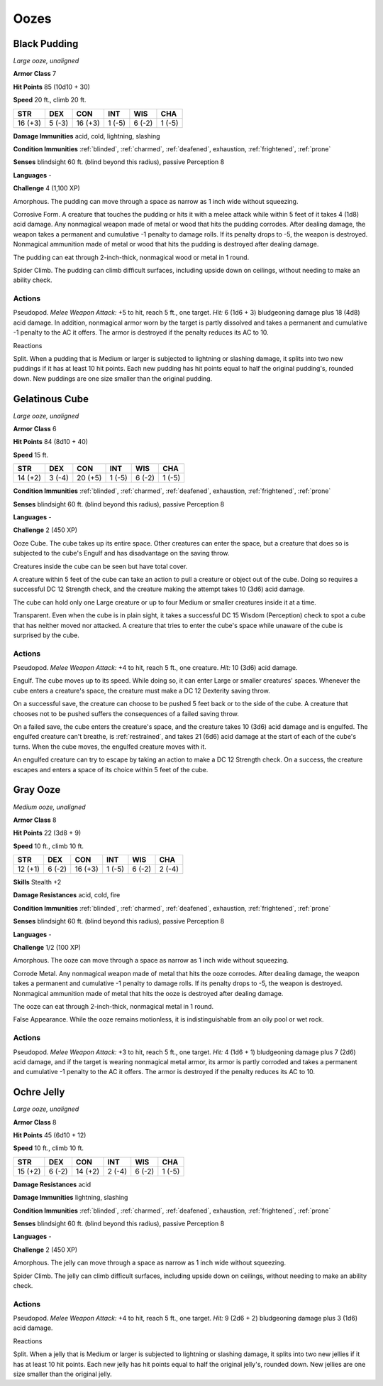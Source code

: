 Oozes
-----


.. https://stackoverflow.com/questions/11984652/bold-italic-in-restructuredtext

.. raw:: html

   <style type="text/css">
     span.bolditalic {
       font-weight: bold;
       font-style: italic;
     }
   </style>

.. role:: bi
   :class: bolditalic


Black Pudding
~~~~~~~~~~~~~

*Large ooze, unaligned*

**Armor Class** 7

**Hit Points** 85 (10d10 + 30)

**Speed** 20 ft., climb 20 ft.

+-----------+-----------+-----------+-----------+-----------+-----------+
| STR       | DEX       | CON       | INT       | WIS       | CHA       |
+===========+===========+===========+===========+===========+===========+
| 16 (+3)   | 5 (-3)    | 16 (+3)   | 1 (-5)    | 6 (-2)    | 1 (-5)    |
+-----------+-----------+-----------+-----------+-----------+-----------+

**Damage Immunities** acid, cold, lightning, slashing

**Condition Immunities** :ref:`blinded`, :ref:`charmed`, :ref:`deafened`, exhaustion,
:ref:`frightened`, :ref:`prone`

**Senses** blindsight 60 ft. (blind beyond this radius), passive
Perception 8

**Languages** -

**Challenge** 4 (1,100 XP)

:bi:`Amorphous`. The pudding can move through a space as narrow as 1
inch wide without squeezing.

:bi:`Corrosive Form`. A creature that touches the pudding or hits it
with a melee attack while within 5 feet of it takes 4 (1d8) acid damage.
Any nonmagical weapon made of metal or wood that hits the pudding
corrodes. After dealing damage, the weapon takes a permanent and
cumulative -1 penalty to damage rolls. If its penalty drops to -5, the
weapon is destroyed. Nonmagical ammunition made of metal or wood that
hits the pudding is destroyed after dealing damage.

The pudding can eat through 2-inch-thick, nonmagical wood or metal in 1
round.

:bi:`Spider Climb`. The pudding can climb difficult surfaces, including
upside down on ceilings, without needing to make an ability check.


Actions
^^^^^^^

:bi:`Pseudopod`. *Melee Weapon Attack:* +5 to hit, reach 5 ft., one
target. *Hit:* 6 (1d6 + 3) bludgeoning damage plus 18 (4d8) acid damage.
In addition, nonmagical armor worn by the target is partly dissolved and
takes a permanent and cumulative -1 penalty to the AC it offers. The
armor is destroyed if the penalty reduces its AC to 10.

Reactions
         

:bi:`Split`. When a pudding that is Medium or larger is subjected to
lightning or slashing damage, it splits into two new puddings if it has
at least 10 hit points. Each new pudding has hit points equal to half
the original pudding's, rounded down. New puddings are one size smaller
than the original pudding.

Gelatinous Cube
~~~~~~~~~~~~~~~

*Large ooze, unaligned*

**Armor Class** 6

**Hit Points** 84 (8d10 + 40)

**Speed** 15 ft.

+-----------+-----------+-----------+-----------+-----------+-----------+
| STR       | DEX       | CON       | INT       | WIS       | CHA       |
+===========+===========+===========+===========+===========+===========+
| 14 (+2)   | 3 (-4)    | 20 (+5)   | 1 (-5)    | 6 (-2)    | 1 (-5)    |
+-----------+-----------+-----------+-----------+-----------+-----------+

**Condition Immunities** :ref:`blinded`, :ref:`charmed`, :ref:`deafened`, exhaustion,
:ref:`frightened`, :ref:`prone`

**Senses** blindsight 60 ft. (blind beyond this radius), passive
Perception 8

**Languages** -

**Challenge** 2 (450 XP)

:bi:`Ooze Cube`. The cube takes up its entire space. Other creatures can
enter the space, but a creature that does so is subjected to the cube's
Engulf and has disadvantage on the saving throw.

Creatures inside the cube can be seen but have total cover.

A creature within 5 feet of the cube can take an action to pull a
creature or object out of the cube. Doing so requires a successful DC 12
Strength check, and the creature making the attempt takes 10 (3d6) acid
damage.

The cube can hold only one Large creature or up to four Medium or
smaller creatures inside it at a time.

:bi:`Transparent`. Even when the cube is in plain sight, it takes a
successful DC 15 Wisdom (Perception) check to spot a cube that has
neither moved nor attacked. A creature that tries to enter the cube's
space while unaware of the cube is surprised by the cube.


Actions
^^^^^^^

:bi:`Pseudopod`. *Melee Weapon Attack:* +4 to hit, reach 5 ft., one
creature. *Hit:* 10 (3d6) acid damage.

:bi:`Engulf`. The cube moves up to its speed. While doing so, it can
enter Large or smaller creatures' spaces. Whenever the cube enters a
creature's space, the creature must make a DC 12 Dexterity saving throw.

On a successful save, the creature can choose to be pushed 5 feet back
or to the side of the cube. A creature that chooses not to be pushed
suffers the consequences of a failed saving throw.

On a failed save, the cube enters the creature's space, and the creature
takes 10 (3d6) acid damage and is engulfed. The engulfed creature can't
breathe, is :ref:`restrained`, and takes 21 (6d6) acid damage at the start of
each of the cube's turns. When the cube moves, the engulfed creature
moves with it.

An engulfed creature can try to escape by taking an action to make a DC
12 Strength check. On a success, the creature escapes and enters a space
of its choice within 5 feet of the cube.

Gray Ooze
~~~~~~~~~

*Medium ooze, unaligned*

**Armor Class** 8

**Hit Points** 22 (3d8 + 9)

**Speed** 10 ft., climb 10 ft.

+-----------+-----------+-----------+-----------+-----------+-----------+
| STR       | DEX       | CON       | INT       | WIS       | CHA       |
+===========+===========+===========+===========+===========+===========+
| 12 (+1)   | 6 (-2)    | 16 (+3)   | 1 (-5)    | 6 (-2)    | 2 (-4)    |
+-----------+-----------+-----------+-----------+-----------+-----------+

**Skills** Stealth +2

**Damage Resistances** acid, cold, fire

**Condition Immunities** :ref:`blinded`, :ref:`charmed`, :ref:`deafened`, exhaustion,
:ref:`frightened`, :ref:`prone`

**Senses** blindsight 60 ft. (blind beyond this radius), passive
Perception 8

**Languages** -

**Challenge** 1/2 (100 XP)

:bi:`Amorphous`. The ooze can move through a space as narrow as 1 inch
wide without squeezing.

:bi:`Corrode Metal`. Any nonmagical weapon made of metal that hits the
ooze corrodes. After dealing damage, the weapon takes a permanent and
cumulative -1 penalty to damage rolls. If its penalty drops to -5, the
weapon is destroyed. Nonmagical ammunition made of metal that hits the
ooze is destroyed after dealing damage.

The ooze can eat through 2-inch-thick, nonmagical metal in 1 round.

:bi:`False Appearance`. While the ooze remains motionless, it is
indistinguishable from an oily pool or wet rock.


Actions
^^^^^^^

:bi:`Pseudopod`. *Melee Weapon Attack:* +3 to hit, reach 5 ft., one
target. *Hit:* 4 (1d6 + 1) bludgeoning damage plus 7 (2d6) acid damage,
and if the target is wearing nonmagical metal armor, its armor is partly
corroded and takes a permanent and cumulative -1 penalty to the AC it
offers. The armor is destroyed if the penalty reduces its AC to 10.

Ochre Jelly
~~~~~~~~~~~

*Large ooze, unaligned*

**Armor Class** 8

**Hit Points** 45 (6d10 + 12)

**Speed** 10 ft., climb 10 ft.

+-----------+-----------+-----------+-----------+-----------+-----------+
| STR       | DEX       | CON       | INT       | WIS       | CHA       |
+===========+===========+===========+===========+===========+===========+
| 15 (+2)   | 6 (-2)    | 14 (+2)   | 2 (-4)    | 6 (-2)    | 1 (-5)    |
+-----------+-----------+-----------+-----------+-----------+-----------+

**Damage Resistances** acid

**Damage Immunities** lightning, slashing

**Condition Immunities** :ref:`blinded`, :ref:`charmed`, :ref:`deafened`, exhaustion,
:ref:`frightened`, :ref:`prone`

**Senses** blindsight 60 ft. (blind beyond this radius), passive
Perception 8

**Languages** -

**Challenge** 2 (450 XP)

:bi:`Amorphous`. The jelly can move through a space as narrow as 1 inch
wide without squeezing.

:bi:`Spider Climb`. The jelly can climb difficult surfaces, including
upside down on ceilings, without needing to make an ability check.


Actions
^^^^^^^

:bi:`Pseudopod`. *Melee Weapon Attack:* +4 to hit, reach 5 ft., one
target. *Hit:* 9 (2d6 + 2) bludgeoning damage plus 3 (1d6) acid damage.

Reactions
         

:bi:`Split`. When a jelly that is Medium or larger is subjected to
lightning or slashing damage, it splits into two new jellies if it has
at least 10 hit points. Each new jelly has hit points equal to half the
original jelly's, rounded down. New jellies are one size smaller than
the original jelly.

